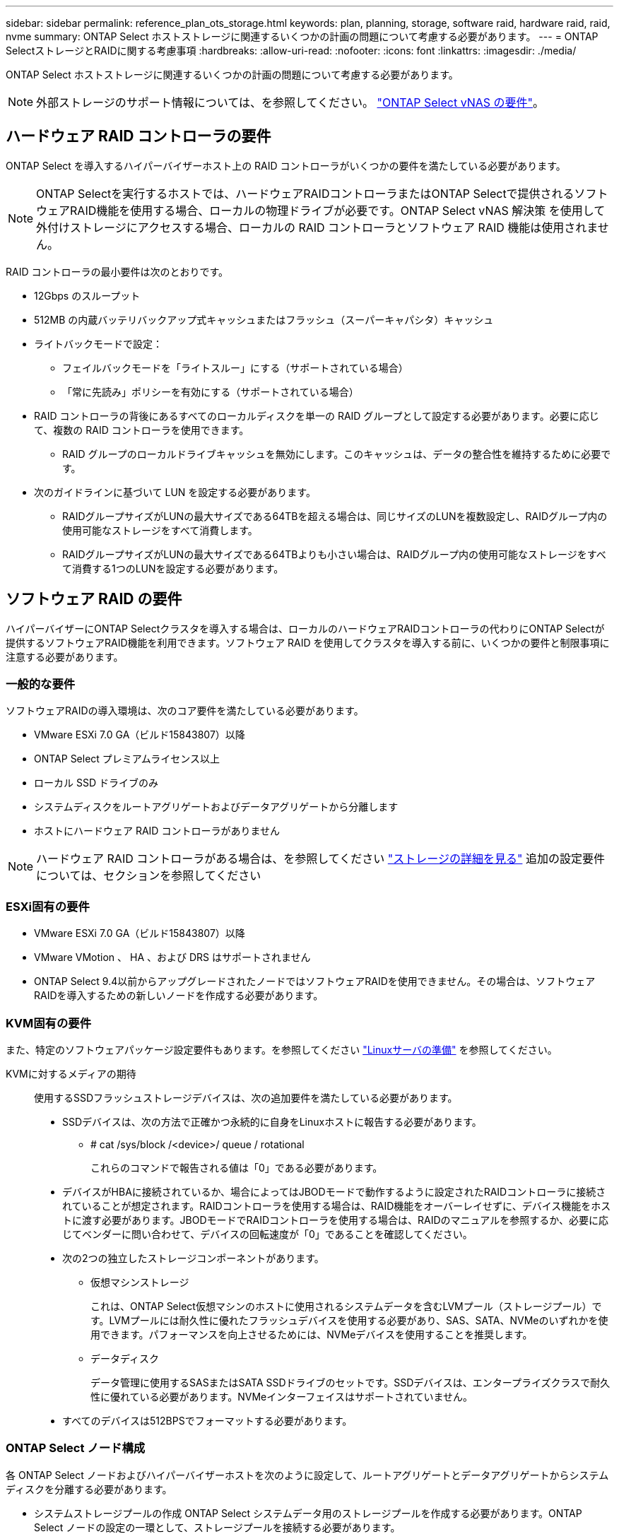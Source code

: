 ---
sidebar: sidebar 
permalink: reference_plan_ots_storage.html 
keywords: plan, planning, storage, software raid, hardware raid, raid, nvme 
summary: ONTAP Select ホストストレージに関連するいくつかの計画の問題について考慮する必要があります。 
---
= ONTAP SelectストレージとRAIDに関する考慮事項
:hardbreaks:
:allow-uri-read: 
:nofooter: 
:icons: font
:linkattrs: 
:imagesdir: ./media/


[role="lead"]
ONTAP Select ホストストレージに関連するいくつかの計画の問題について考慮する必要があります。


NOTE: 外部ストレージのサポート情報については、を参照してください。 link:reference_plan_ots_vnas.html["ONTAP Select vNAS の要件"]。



== ハードウェア RAID コントローラの要件

ONTAP Select を導入するハイパーバイザーホスト上の RAID コントローラがいくつかの要件を満たしている必要があります。


NOTE: ONTAP Selectを実行するホストでは、ハードウェアRAIDコントローラまたはONTAP Selectで提供されるソフトウェアRAID機能を使用する場合、ローカルの物理ドライブが必要です。ONTAP Select vNAS 解決策 を使用して外付けストレージにアクセスする場合、ローカルの RAID コントローラとソフトウェア RAID 機能は使用されません。

RAID コントローラの最小要件は次のとおりです。

* 12Gbps のスループット
* 512MB の内蔵バッテリバックアップ式キャッシュまたはフラッシュ（スーパーキャパシタ）キャッシュ
* ライトバックモードで設定：
+
** フェイルバックモードを「ライトスルー」にする（サポートされている場合）
** 「常に先読み」ポリシーを有効にする（サポートされている場合）


* RAID コントローラの背後にあるすべてのローカルディスクを単一の RAID グループとして設定する必要があります。必要に応じて、複数の RAID コントローラを使用できます。
+
** RAID グループのローカルドライブキャッシュを無効にします。このキャッシュは、データの整合性を維持するために必要です。


* 次のガイドラインに基づいて LUN を設定する必要があります。
+
** RAIDグループサイズがLUNの最大サイズである64TBを超える場合は、同じサイズのLUNを複数設定し、RAIDグループ内の使用可能なストレージをすべて消費します。
** RAIDグループサイズがLUNの最大サイズである64TBよりも小さい場合は、RAIDグループ内の使用可能なストレージをすべて消費する1つのLUNを設定する必要があります。






== ソフトウェア RAID の要件

ハイパーバイザーにONTAP Selectクラスタを導入する場合は、ローカルのハードウェアRAIDコントローラの代わりにONTAP Selectが提供するソフトウェアRAID機能を利用できます。ソフトウェア RAID を使用してクラスタを導入する前に、いくつかの要件と制限事項に注意する必要があります。



=== 一般的な要件

ソフトウェアRAIDの導入環境は、次のコア要件を満たしている必要があります。

* VMware ESXi 7.0 GA（ビルド15843807）以降
* ONTAP Select プレミアムライセンス以上
* ローカル SSD ドライブのみ
* システムディスクをルートアグリゲートおよびデータアグリゲートから分離します
* ホストにハードウェア RAID コントローラがありません



NOTE: ハードウェア RAID コントローラがある場合は、を参照してください link:concept_stor_concepts_chars.html["ストレージの詳細を見る"] 追加の設定要件については、セクションを参照してください



=== ESXi固有の要件

* VMware ESXi 7.0 GA（ビルド15843807）以降
* VMware VMotion 、 HA 、および DRS はサポートされません
* ONTAP Select 9.4以前からアップグレードされたノードではソフトウェアRAIDを使用できません。その場合は、ソフトウェアRAIDを導入するための新しいノードを作成する必要があります。




=== KVM固有の要件

また、特定のソフトウェアパッケージ設定要件もあります。を参照してください link:https://docs.netapp.com/us-en/ontap-select/reference_chk_host_prep.html#kvm-hypervisor["Linuxサーバの準備"] を参照してください。

KVMに対するメディアの期待:: 使用するSSDフラッシュストレージデバイスは、次の追加要件を満たしている必要があります。
+
--
* SSDデバイスは、次の方法で正確かつ永続的に自身をLinuxホストに報告する必要があります。
+
** # cat /sys/block /<device>/ queue / rotational
+
これらのコマンドで報告される値は「0」である必要があります。



* デバイスがHBAに接続されているか、場合によってはJBODモードで動作するように設定されたRAIDコントローラに接続されていることが想定されます。RAIDコントローラを使用する場合は、RAID機能をオーバーレイせずに、デバイス機能をホストに渡す必要があります。JBODモードでRAIDコントローラを使用する場合は、RAIDのマニュアルを参照するか、必要に応じてベンダーに問い合わせて、デバイスの回転速度が「0」であることを確認してください。
* 次の2つの独立したストレージコンポーネントがあります。
+
** 仮想マシンストレージ
+
これは、ONTAP Select仮想マシンのホストに使用されるシステムデータを含むLVMプール（ストレージプール）です。LVMプールには耐久性に優れたフラッシュデバイスを使用する必要があり、SAS、SATA、NVMeのいずれかを使用できます。パフォーマンスを向上させるためには、NVMeデバイスを使用することを推奨します。

** データディスク
+
データ管理に使用するSASまたはSATA SSDドライブのセットです。SSDデバイスは、エンタープライズクラスで耐久性に優れている必要があります。NVMeインターフェイスはサポートされていません。



* すべてのデバイスは512BPSでフォーマットする必要があります。


--




=== ONTAP Select ノード構成

各 ONTAP Select ノードおよびハイパーバイザーホストを次のように設定して、ルートアグリゲートとデータアグリゲートからシステムディスクを分離する必要があります。

* システムストレージプールの作成 ONTAP Select システムデータ用のストレージプールを作成する必要があります。ONTAP Select ノードの設定の一環として、ストレージプールを接続する必要があります。
* 必要な物理ディスクの接続ハイパーバイザーホストに必要な SSD ディスクが接続されていて、 ONTAP Select 仮想マシンで使用できる必要があります。これらのドライブには、ルートアグリゲートとデータアグリゲートが格納されます。ONTAP Select ノードの設定の一環として、ストレージディスクを接続する必要があります。




== ストレージ容量の制限

ONTAP Select の導入を計画する際には、ストレージの割り当てと使用に関する制限事項を把握しておく必要があります。

次に、最も重要なストレージの制限事項を示します。また、 link:https://mysupport.netapp.com/matrix/["NetApp Interoperability Matrix Tool で確認できます"^] 詳細については、を参照してください。


TIP: ONTAP Select では、ストレージの割り当てと使用に関していくつかの制限が適用されます。ONTAP Select クラスタを導入したりライセンスを購入したりする前に、これらの制限事項を確認しておく必要があります。を参照してください link:https://docs.netapp.com/us-en/ontap-select/concept_lic_evaluation.html["使用許諾"] 詳細については、を参照してください。



=== 物理ストレージ容量の計算

ONTAP Select ストレージ容量は、仮想データおよび ONTAP Select 仮想マシンに接続されているルートディスクの合計許容サイズに対応します。容量を割り当てる際はこの点を考慮してください。



=== シングルノードクラスタの最小ストレージ容量

シングルノードクラスタ内のノードに割り当てられるストレージプールの最小サイズは次のとおりです。

* 評価： 500GB
* 本番： 1.0 TB


本番環境の最小割り当ては、ユーザデータ用に 1TB 、さまざまな ONTAP Select 内部プロセス用に 266GB の容量が必要なオーバーヘッドとみなされます。



=== マルチノードクラスタの最小ストレージ容量

マルチノードクラスタの各ノードに割り当てられるストレージプールの最小サイズは次のとおりです。

* 評価： 1.9 TB
* 本番： 2.0 TB


本番環境の最小割り当ては、ユーザデータ用に 2TB と、さまざまな ONTAP Select 内部プロセスで使用される約 266GB です。これは必要なオーバーヘッドとみなされます。

[NOTE]
====
HA ペア内の各ノードのストレージ容量は同じであることが必要です。

HAペアのストレージ容量を見積もるときは、すべてのアグリゲート（ルートとデータ）がミラーされていることを考慮する必要があります。その結果、アグリゲートの各プレックスが同じ量のストレージを消費します。

たとえば、2TBのアグリゲートを作成すると、2つのプレックスインスタンス（plex0の場合は2TB、plex1の場合は2TB）、またはライセンスで許可されている合計ストレージ容量の4TBに2TBが割り当てられます。

====


=== ストレージ容量と複数のストレージプール

ローカルの直接接続型ストレージ、 VMware vSAN 、または外付けストレージアレイを使用する場合は、各 ONTAP Select ノードで最大 400TB のストレージを使用するように設定できます。ただし、直接接続型ストレージまたは外付けストレージアレイを使用する場合、 1 つのストレージプールの最大サイズは 64TB です。したがって、このような状況で 64 TB を超えるストレージを使用する場合は、次のように複数のストレージプールを割り当てる必要があります。

* クラスタの作成プロセスで初期ストレージプールを割り当てます
* 1 つ以上のストレージプールを追加して、ノードのストレージを増やします



NOTE: バッファが 2% 残っているため、各ストレージプールでは使用されず、容量ライセンスは必要ありません。容量上限を指定しないかぎり、このストレージは ONTAP Select で使用されません。容量上限を指定すると、指定した量が 2% のバッファゾーンに収まる場合を除き、その容量のストレージが使用されます。バッファは、ストレージプール内のすべてのスペースを割り当てようとしたときに発生する一時的なエラーを防ぐために必要です。



=== ストレージ容量と VMware vSAN

VMware vSAN を使用する場合、データストアは 64TB を超える場合があります。ただし、最初に割り当てることができるのは、 ONTAP Select クラスタの作成時のみです。クラスタが作成されたら、既存の VSAN データストアから追加のストレージを割り当てることができます。ONTAP Select で使用できる VSAN データストアの容量は、 VM ストレージポリシーセットによって決まります。



=== ベストプラクティス

ハイパーバイザーのコアハードウェアに関する次の推奨事項を考慮してください。

* 1つのONTAP Selectアグリゲート内のドライブはすべて同じタイプにする必要があります。たとえば、 HDD ドライブと SSD ドライブを同じアグリゲート内に混在させることはできません。




== プラットフォームライセンスに基づく追加のディスクドライブ要件

選択するドライブは、プラットフォームのライセンスサービスによって制限されます。


NOTE: ディスクドライブの要件は、ソフトウェア RAID だけでなく、ローカルの RAID コントローラとドライブを使用する場合にも適用されます。これらの要件は、 ONTAP Select vNAS 解決策 経由でアクセスする外付けストレージには適用されません。

.標準
* 内部 HDD （ NL-SAS 、 SATA 、 10K SAS ） × 8~60


.Premium サービス
* 内部 HDD （ NL-SAS 、 SATA 、 10K SAS ） × 8~60
* 4~60 本の内蔵 SSD を搭載


.Premium XL
* 内部 HDD （ NL-SAS 、 SATA 、 10K SAS ） × 8~60
* 4~60 本の内蔵 SSD を搭載
* 4~14 個の内蔵 NVMe



NOTE: ローカル DAS ドライブを使用するソフトウェア RAID は、 Premium ライセンス（ SSD のみ）と Premium XL ライセンス（ SSD または NVMe ）でサポートされます。



== NVMe ドライブにはソフトウェア RAID を使用

NVMe SSD ドライブを使用するようにソフトウェア RAID を設定できます。環境が次の要件を満たしている必要があります。

* ONTAP Select 9.7以降（サポートされているDeploy管理ユーティリティを使用）
* Premium XL プラットフォームライセンス製品または 90 日間の評価ライセンス
* VMware ESXi バージョン 6.7 以降
* 仕様 1.0 以降に準拠する NVMe デバイス


NVMe ドライブを使用する前に、ドライブを手動で設定する必要があります。を参照してください link:task_chk_nvme_configure.html["NVMeドライブを使用するようにホストを設定"] を参照してください。
